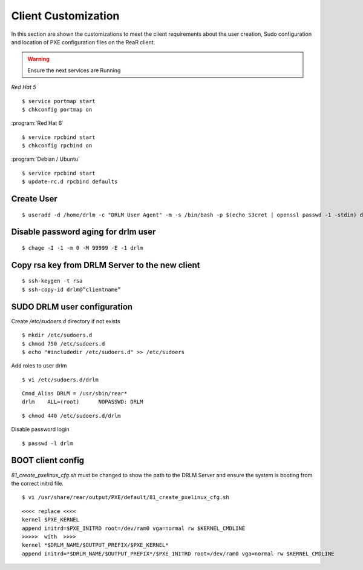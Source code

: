 Client Customization 
====================

In this section are shown the customizations to meet the client requirements
about the user creation, Sudo configuration and location of PXE configuration
files on the ReaR client.

.. todo:: 

   Write this section.

.. warning::

   Ensure the next services are Running

*Red Hat 5*
::

   $ service portmap start
   $ chkconfig portmap on

:program:`Red Hat 6`
::

   $ service rpcbind start
   $ chkconfig rpcbind on

:program:`Debian / Ubuntu`
::

   $ service rpcbind start   
   $ update-rc.d rpcbind defaults
   


Create User
-----------
::

   $ useradd -d /home/drlm -c "DRLM User Agent" -m -s /bin/bash -p $(echo S3cret | openssl passwd -1 -stdin) drlm

Disable password aging for drlm user
------------------------------------
::

   $ chage -I -1 -m 0 -M 99999 -E -1 drlm


Copy rsa key from DRLM Server to the new client
-----------------------------------------------
::

   $ ssh-keygen -t rsa
   $ ssh-copy-id drlm@”clientname”


   
SUDO DRLM user configuration
----------------------------

Create `/etc/sudoers.d` directory if not exists
::

   $ mkdir /etc/sudoers.d
   $ chmod 750 /etc/sudoers.d
   $ echo "#includedir /etc/sudoers.d" >> /etc/sudoers

Add roles to user drlm
::

   $ vi /etc/sudoers.d/drlm

::

   Cmnd_Alias DRLM = /usr/sbin/rear* 
   drlm    ALL=(root)      NOPASSWD: DRLM
   
::

   $ chmod 440 /etc/sudoers.d/drlm


Disable password login
::

   $ passwd -l drlm


BOOT client config
------------------

*81_create_pxelinux_cfg.sh* must be changed to show the path to the DRLM Server and ensure the system is booting from the correct initrd file.
 
::
 
   $ vi /usr/share/rear/output/PXE/default/81_create_pxelinux_cfg.sh
   
::
 
    <<<< replace <<<< 
    kernel $PXE_KERNEL 
    append initrd=$PXE_INITRD root=/dev/ram0 vga=normal rw $KERNEL_CMDLINE 
    >>>>>  with  >>>> 
    kernel *$DRLM_NAME/$OUTPUT_PREFIX/$PXE_KERNEL* 
    append initrd=*$DRLM_NAME/$OUTPUT_PREFIX*/$PXE_INITRD root=/dev/ram0 vga=normal rw $KERNEL_CMDLINE 
 






